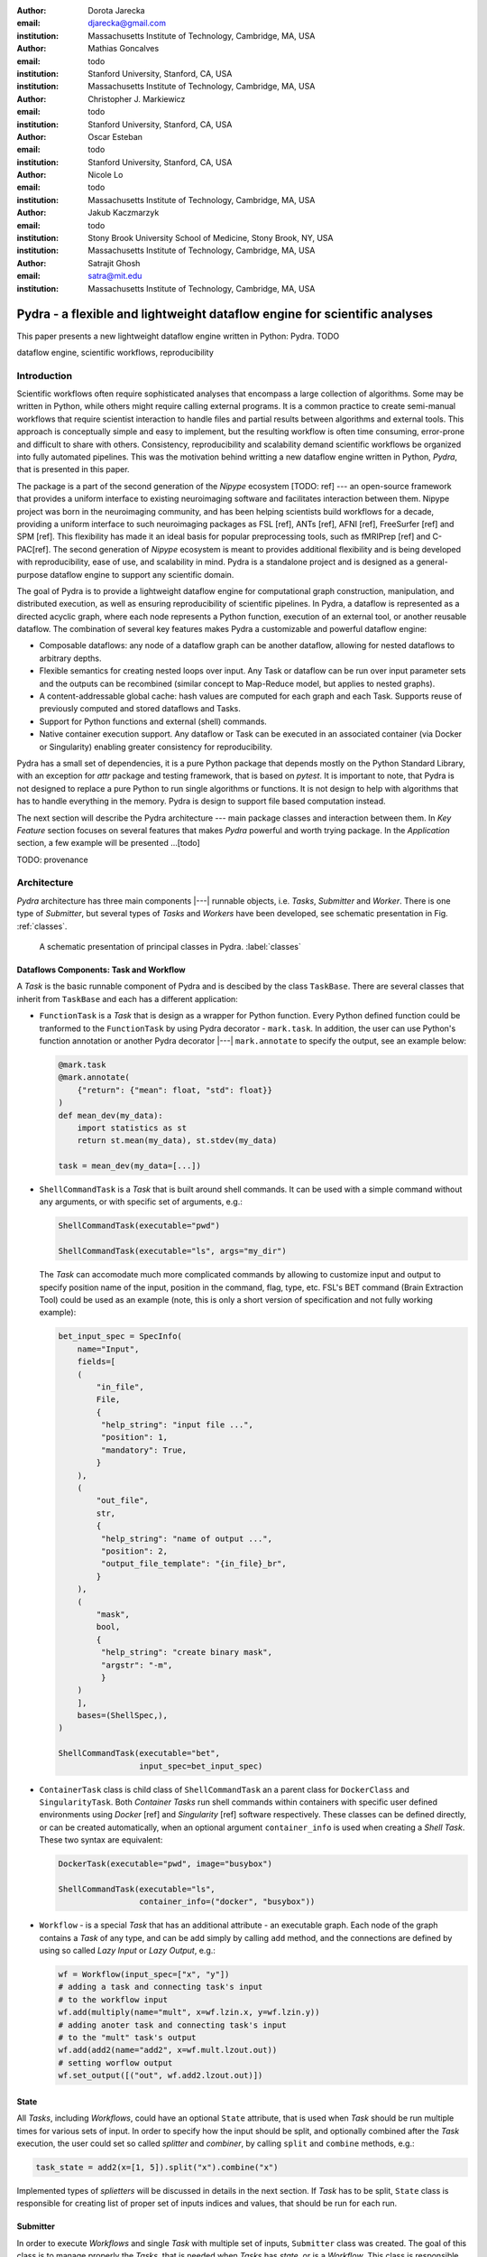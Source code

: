 :author: Dorota Jarecka
:email: djarecka@gmail.com
:institution: Massachusetts Institute of Technology, Cambridge, MA, USA

:author: Mathias Goncalves
:email: todo
:institution: Stanford University, Stanford, CA, USA
:institution: Massachusetts Institute of Technology, Cambridge, MA, USA

:author: Christopher J. Markiewicz
:email:  todo
:institution: Stanford University, Stanford, CA, USA

:author: Oscar Esteban
:email: todo
:institution: Stanford University, Stanford, CA, USA

:author: Nicole Lo
:email: todo
:institution: Massachusetts Institute of Technology, Cambridge, MA, USA


:author: Jakub Kaczmarzyk
:email: todo
:institution: Stony Brook University School of Medicine, Stony Brook, NY, USA
:institution: Massachusetts Institute of Technology, Cambridge, MA, USA

:author: Satrajit Ghosh
:email: satra@mit.edu
:institution: Massachusetts Institute of Technology, Cambridge, MA, USA


--------------------------------------------------------------------------
Pydra - a flexible and lightweight dataflow engine for scientific analyses
--------------------------------------------------------------------------

.. class:: abstract

This paper presents a new lightweight dataflow engine written
in Python: Pydra. TODO


.. class:: keywords

   dataflow engine, scientific workflows, reproducibility

Introduction
------------

Scientific workflows often require sophisticated analyses that encompass
a large collection of algorithms.
Some may be written in Python, while others might require calling external programs.
It is a common practice to create semi-manual workflows that require scientist
interaction to handle files and partial results between algorithms and external tools.
This approach is conceptually simple and easy to implement, but the resulting workflow
is often time consuming, error-prone and difficult to share with others.
Consistency, reproducibility and scalability demand scientific workflows be organized
into fully automated pipelines.
This was the motivation behind writting a new dataflow engine written in Python, *Pydra*,
that is presented in this paper.

The package is a part of the second generation of the *Nipype* ecosystem [TODO: ref]
--- an open-source framework that provides a uniform interface to existing neuroimaging
software and facilitates interaction between them.
Nipype project was born in the neuroimaging community, and has been helping scientists build
workflows for a decade, providing a uniform interface to such neuroimaging packages
as FSL [ref], ANTs [ref], AFNI [ref], FreeSurfer [ref] and SPM [ref].
This flexibility has made it an ideal basis for popular preprocessing tools,
such as fMRIPrep [ref] and C-PAC[ref].
The second generation of *Nipype* ecosystem is meant to provides additional flexibility
and is being developed with reproducibility, ease of use, and scalability in mind.
Pydra is a standalone project and is designed as a general-purpose dataflow engine
to support any scientific domain.

The goal of Pydra is to provide a lightweight dataflow engine for computational graph construction,
manipulation, and distributed execution, as well as ensuring reproducibility of scientific pipelines.
In Pydra, a dataflow is represented as a directed acyclic graph, where each node represents a 
Python function, execution of an external tool, or another reusable dataflow.
The combination of several key features makes Pydra a customizable and powerful dataflow engine:

* Composable dataflows: any node of a dataflow graph can be another dataflow,
  allowing for nested dataflows to arbitrary depths.

* Flexible semantics for creating nested loops over input.
  Any Task or dataflow can be run over input parameter sets and the outputs can be recombined
  (similar concept to Map-Reduce model, but applies to nested graphs).

* A content-addressable global cache: hash values are computed for each graph and each Task.
  Supports reuse of previously computed and stored dataflows and Tasks.

* Support for Python functions and external (shell) commands.

* Native container execution support. Any dataflow or Task can be executed in an associated
  container (via Docker or Singularity) enabling greater consistency for reproducibility.


Pydra has a small set of dependencies, it is a pure Python package that depends mostly
on the Python Standard Library, with an exception for *attr* package and testing framework,
that is based on *pytest*.
It is important to note, that Pydra is not designed to replace a pure Python to run
single algorithms or functions.
It is not design to help with algorithms that has to handle everything in the memory.
Pydra is design to support file based computation instead.


The next section will describe the Pydra architecture --- main package classes
and interaction between them. In *Key Feature* section focuses on several features
that makes *Pydra* powerful and worth trying package.
In the *Application* section, a few example will be presented ...[todo]


TODO: provenance

Architecture
------------
*Pydra* architecture has three main components |---| runnable objects, i.e. *Tasks*,
*Submitter* and *Worker*.
There is one type of *Submitter*, but several types of *Tasks*
and *Workers* have been developed, see schematic presentation in Fig. :ref:`classes`.



.. figure:: classes.pdf
   :figclass: h!
   :scale: 30%

   A schematic presentation of principal classes in Pydra. :label:`classes`



Dataflows Components: Task and Workflow
=======================================
A *Task* is the basic runnable component of Pydra and is descibed by the class ``TaskBase``.
There are several classes that inherit from ``TaskBase`` and each has a different application:

* ``FunctionTask`` is a *Task* that is design as a wrapper for Python function.
  Every Python defined function could be tranformed to the ``FunctionTask`` by using Pydra
  decorator - ``mark.task``.
  In addition, the user can use Python's function annotation or another Pydra decorator
  |---| ``mark.annotate`` to specify the output, see an example below:

  .. code-block:: python

     @mark.task
     @mark.annotate(
         {"return": {"mean": float, "std": float}}
     )
     def mean_dev(my_data):
         import statistics as st
         return st.mean(my_data), st.stdev(my_data)

     task = mean_dev(my_data=[...])

* ``ShellCommandTask`` is a *Task* that is built around shell commands.
  It can be used with a simple command without any arguments, or with specific set of arguments, e.g.:

  .. code-block:: python

     ShellCommandTask(executable="pwd")

     ShellCommandTask(executable="ls", args="my_dir")



  The *Task* can accomodate  much more complicated commands by allowing to customize input and output
  to specify position name of the input, position in the command, flag, type, etc. FSL's BET command
  (Brain Extraction Tool) could be used as an example (note, this is only a short version
  of specification and not fully working example):

  .. code-block:: python

    bet_input_spec = SpecInfo(
        name="Input",
        fields=[
        (
            "in_file",
            File,
            {
             "help_string": "input file ...",
             "position": 1,
             "mandatory": True,
            }
        ),
        (
            "out_file",
            str,
            {
             "help_string": "name of output ...",
             "position": 2,
             "output_file_template": "{in_file}_br",
            }
        ),
        (
            "mask",
            bool,
            {
             "help_string": "create binary mask",
             "argstr": "-m",
             }
        )
        ],
        bases=(ShellSpec,),
    )

    ShellCommandTask(executable="bet",
                     input_spec=bet_input_spec)

* ``ContainerTask`` class is child class of ``ShellCommandTask`` an a parent class
  for ``DockerClass`` and ``SingularityTask``.
  Both *Container Tasks* run shell commands within containers with specific user defined environments
  using *Docker* [ref] and *Singularity* [ref] software respectively.
  These classes can be defined directly, or can be created automatically,
  when an optional argument ``container_info`` is used when creating a *Shell Task*.
  These two syntax are equivalent:

  .. code-block:: python

     DockerTask(executable="pwd", image="busybox")

     ShellCommandTask(executable="ls",
                      container_info=("docker", "busybox"))


* ``Workflow`` - is a special *Task* that has an additional attribute - an executable graph.
  Each node of the graph contains a *Task* of any type, and can be add simply by calling ``add`` method,
  and the connections are defined by using so called *Lazy Input* or *Lazy Output*, e.g.:

  .. code-block:: python

    wf = Workflow(input_spec=["x", "y"])
    # adding a task and connecting task's input
    # to the workflow input
    wf.add(multiply(name="mult", x=wf.lzin.x, y=wf.lzin.y))
    # adding anoter task and connecting task's input
    # to the "mult" task's output
    wf.add(add2(name="add2", x=wf.mult.lzout.out))
    # setting worflow output
    wf.set_output([("out", wf.add2.lzout.out)])


State
=====

All *Tasks*, including *Workflows*, could have an optional ``State`` attribute,
that is used when *Task* should be run multiple times for various sets of input.
In order to specify how the input should be split, and optionally combined after
the *Task* execution, the user could set so called *splitter* and *combiner*,
by calling ``split`` and ``combine`` methods, e.g.:

.. code-block:: python

  task_state = add2(x=[1, 5]).split("x").combine("x")

Implemented types of *splietters* will be discussed in details in the next section.
If *Task* has to be split, ``State`` class is responsible for creating list of proper
set of inputs indices and values, that should be run for each run.


Submitter
=========

In order to execute *Workflows* and single *Task* with multiple set of inputs,
``Submitter`` class was created.
The goal of this class is to manage properly the *Tasks*,
that is needed when *Tasks* has *state*, or is a *Workflow*.
This class is responsible for checking if particular *Tasks* are ready
to run, i.e. if all the inputs that are connected to outputs from different *Tasks*
are available.


Workers
=======

*Workers* in *Pydra* are responsible for execution the *Tasks*.
At this moment *Pydra* supports three types of software: *ConcurrentFutures* [ref],
*Slurm* [ref] and *Dask* [ref].
Currently ``ConcurrentFuturesWorker`` has the biggest support, but ``SlurmWorker``
and ``DaskWorker`` are planned to have a full support.



Key Features
------------

In this section, chosen features of *Pydra* will be presented.
Some of the features are present in other packages, but the combination
of the following features makes *Pydra* a powerful tool in scientific computation.

Nested Workflows
================

*Workflows* in *Pydra* can contain multiple *Tasks*, but they are still *Tasks*,
and have all of the *Tasks* attributes and methods.
As a consequence, a *Workflow* can be also used as a node in the executable graph.
This provides an easy way of creating nested workflows of arbitrary depth,
as shown in Fig. :ref:`nested`.

.. figure:: nested_workflow-crop.pdf
   :figclass: h!
   :scale: 40%

   A nested Pydra workflow, black circles represent single Task,
   and Workflows are represented by red rectangles. :label:`nested`




State and Nested Loops over Input
=================================



One of the main goal of *Pydra* wa sto support flexible creation
of loops over inputs, i.e. flexible mapping of the values of the
user provided inputs to the specific *Task*'s execution,
similarly to the concept of the *Map-Reduce*.
In order to set input splitting (or mapping), *Pydra* requires to set
so called *splitter*, it can be done by using method ``split``.
The simplest example if for *Task* that have one field in the input,
and therefore there is only one way of splitting the input:


.. math::

   \textcolor{red}{\mathnormal{S} = x}: x=[x_1, x_2, ..., x_n] \longmapsto x=x_1, x=x_2, ..., x=x_n

(TODO: mathcall font doesn't work, using mathnormal for now)

That is also represented in Fig. :ref:`ndspl1`

.. figure:: nd_spl_1-crop.pdf
   :figclass: h!
   :scale: 100%

   Diagram representing a Task with one input and a simple splitter. :label:`ndspl1`


Whenever *Task* has more complicated input, i.e. multiple fields, there are
two ways of creating the mapping and in *Pydra* API there are called *scalar splitter*,
and *outer splitter*.

The first one, the *scalar splitter* requires that the lists of values for two fields
have the same length, since "element wise" mapping is made.
It is represented by parenthesis, ``()``:

.. math::

   \textcolor{red}{\mathnormal{S} = (x, y)}: x=[x_1, .., x_n], y=[y_1, .., y_n], \longmapsto (x, y)=(x_1, y_1), ..., (x, y)=(x_n, y_n)


This is also represented as a diagram in Fig. :ref:`ndspl4`

.. figure:: nd_spl_4-crop.pdf
   :figclass: h!
   :scale: 90%

   Diagram representing a Task with two input fields and a scalar splitter. :label:`ndspl4`

The second option of mapping the input when there are multiple fields is supported by the *outer splitter*
and representhed by square brackets, ``[]``.
When *outer splitter* is used all combination are created:

.. math::
   :type: eqnarray

   \textcolor{red}{\mathnormal{S} = [x, y]} &:& x=[x_1, .., x_n], y=[y_1, .., y_m], \\
   &\longmapsto& (x, y)=(x_1, y_1), (x, y)=(x_1, y_2)..., (x, y)=(x_n, y_m)

(todo: perhaps I can remove repetition of ``(x,y)=``??)

This is schematically represented in Fig. :ref:`ndspl3`

.. figure:: nd_spl_3-crop.pdf
   :figclass: h!
   :scale: 75%

   Diagram representing a Task with two input fields and an outer splitter. :label:`ndspl3`


In addition to the splitting the input, *Pydra* supports grouping or combining the output together.
Taking as an example the simple *Task* represented in Fig. :ref:`ndspl1`, in some application
it could be useful to combine all the outputs at the end.
In order to do it *Task* has to have so called *combiner* that could be set by calling ``combine`` method.
This could be written as follow:


.. math::
   :type: eqnarray

   \textcolor{red}{\mathnormal{S} = x} &:& x=[x_1, x_2, ..., x_n] \longmapsto x=x_1, x=x_2, ..., x=x_n \\
   \textcolor{red}{\mathnormal{C} = x} &:& out(x_1), out(x_2), ...out(x_n) \longmapsto out=[out(x_1), out(x_2), ...out(x_n)]


Again, in the situation where input has multiple fields, there are various way of combining the output.
Taking as an example *Task* represented in Fig. :ref:`ndspl4`, it could be useful to combine all the outputs
for one specific values of *x* and all the values of *y*.
The combining operation could be written as follow:

.. math::
   :type: eqnarray

   \textcolor{red}{\mathnormal{C} = y} &:& out(x_1, y1), out(x_1, y2), ...out(x_n, y_m) \\
    &\longmapsto& [[out(x_1, y_1), ..., out(x_1, y_m)], \\
    && ..., \\
    && [out(x_n, y_1), ..., out(x_n, y_m)]]

And is represented in Fig. :ref:`ndspl3comb1` (todo: should probably change a,b to x,y)


.. figure:: nd_spl_3_comb1-crop.pdf
   :figclass: h!
   :scale: 75%

   Diagram representing a Task with two input fields, an outer splitter and a combiner. :label:`ndspl3comb1`

It is also possible to combine all values of *x* for a specifc values of *y*, but it is also possible
to combine all the values by providing a list of fields to the combiner.
When a full combiner is set, i.e. all fields are in the combiner, the output is a one dimensional list:

.. math::
   :type: eqnarray

   \textcolor{red}{\mathnormal{C} = [x, y]} : out(x_1, y1), ...out(x_n, y_m)
    \longmapsto [out(x_1, y_1), ..., out(x_n, y_m)]


And is represented in Fig. :ref:`ndspl3comb3` (todo: should probably change a,b to x,y)


.. figure:: nd_spl_3_comb3-crop.pdf
   :figclass: h!
   :scale: 75%

   Diagram representing a Task with two input fields, an outer splitter and a full combiner. :label:`ndspl3comb3`


These are the basic examples of *splitters* and *combiners*, but *Pydra* allows for mixing
*splitters* and *combiners* on various level.
They could be set on a single *Task* level, or on *Workflow* level.
They could be also passed from one *Task* to the followings within a *Workflow*.


Global Cache
============



Applications and Examples
-------------------------

Machine Learning: Model Comparison
==================================


.. code-block:: python

  ml example TODO


Summary and Future Directions
-----------------------------



Acknowledgement
---------------
This was supported by NIH grants P41EB019936, R01EB020740.
We thank the neuroimaging community for feedback during development.
